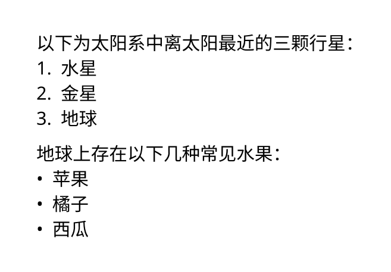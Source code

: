 #set page(height: auto, width: auto, margin: 2em)
#set text(font: "Noto Sans", lang: "zh")

以下为太阳系中离太阳最近的三颗行星：
+ 水星
+ 金星
+ 地球

地球上存在以下几种常见水果：
- 苹果
- 橘子
- 西瓜
